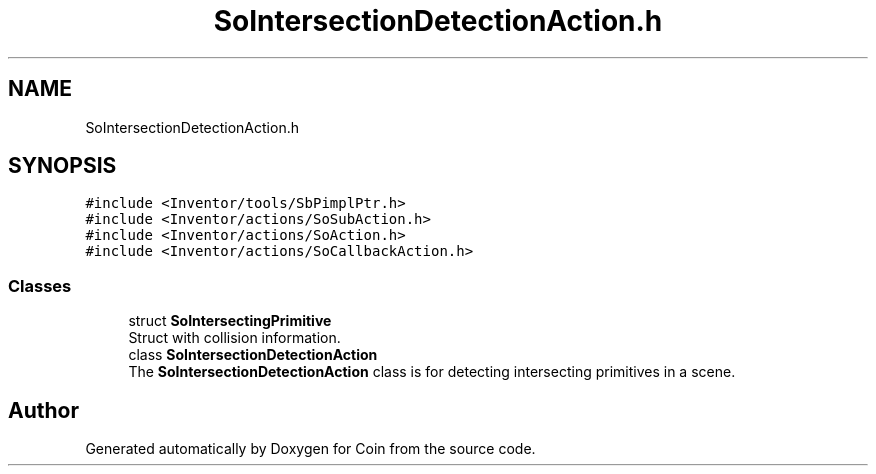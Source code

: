.TH "SoIntersectionDetectionAction.h" 3 "Sun May 28 2017" "Version 4.0.0a" "Coin" \" -*- nroff -*-
.ad l
.nh
.SH NAME
SoIntersectionDetectionAction.h
.SH SYNOPSIS
.br
.PP
\fC#include <Inventor/tools/SbPimplPtr\&.h>\fP
.br
\fC#include <Inventor/actions/SoSubAction\&.h>\fP
.br
\fC#include <Inventor/actions/SoAction\&.h>\fP
.br
\fC#include <Inventor/actions/SoCallbackAction\&.h>\fP
.br

.SS "Classes"

.in +1c
.ti -1c
.RI "struct \fBSoIntersectingPrimitive\fP"
.br
.RI "Struct with collision information\&. "
.ti -1c
.RI "class \fBSoIntersectionDetectionAction\fP"
.br
.RI "The \fBSoIntersectionDetectionAction\fP class is for detecting intersecting primitives in a scene\&. "
.in -1c
.SH "Author"
.PP 
Generated automatically by Doxygen for Coin from the source code\&.

